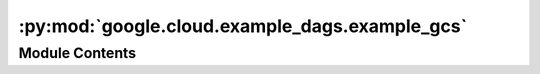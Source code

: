 :py:mod:`google.cloud.example_dags.example_gcs`
===============================================

.. py:module:: google.cloud.example_dags.example_gcs

.. autoapi-nested-parse::

   Example Airflow DAG for Google Cloud Storage operators.



Module Contents
---------------

.. py:data:: PROJECT_ID
   

   

.. py:data:: BUCKET_1
   

   

.. py:data:: PATH_TO_UPLOAD_FILE
   :annotation: = dags/example_gcs.py

   

.. py:data:: PATH_TO_UPLOAD_FILE_PREFIX
   :annotation: = example_

   

.. py:data:: BUCKET_FILE_LOCATION
   :annotation: = example_gcs.py

   

.. py:data:: create_bucket
   

   

